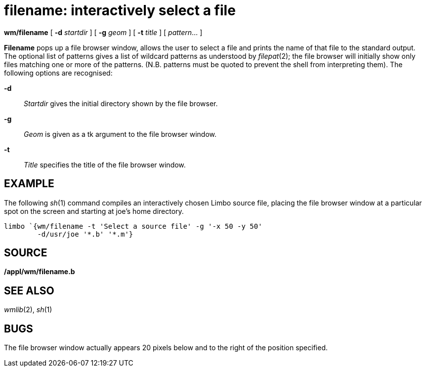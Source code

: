 = filename: interactively select a file


*wm/filename* [ *-d* _startdir_ ] [ *-g* _geom_ ] [ *-t* _title_ ] [
_pattern_... ]


*Filename* pops up a file browser window, allows the user to select a
file and prints the name of that file to the standard output. The
optional list of patterns gives a list of wildcard patterns as
understood by _filepat_(2); the file browser will initially show only
files matching one or more of the patterns. (N.B. patterns must be
quoted to prevent the shell from interpreting them). The following
options are recognised:

*-d*::
  _Startdir_ gives the initial directory shown by the file browser.
*-g*::
  _Geom_ is given as a tk argument to the file browser window.
*-t*::
  _Title_ specifies the title of the file browser window.

== EXAMPLE

The following _sh_(1) command compiles an interactively chosen Limbo
source file, placing the file browser window at a particular spot on the
screen and starting at joe's home directory.

....
limbo `{wm/filename -t 'Select a source file' -g '-x 50 -y 50'
	-d/usr/joe '*.b' '*.m'}
....

== SOURCE

*/appl/wm/filename.b*

== SEE ALSO

_wmlib_(2), _sh_(1)

== BUGS

The file browser window actually appears 20 pixels below and to the
right of the position specified.
